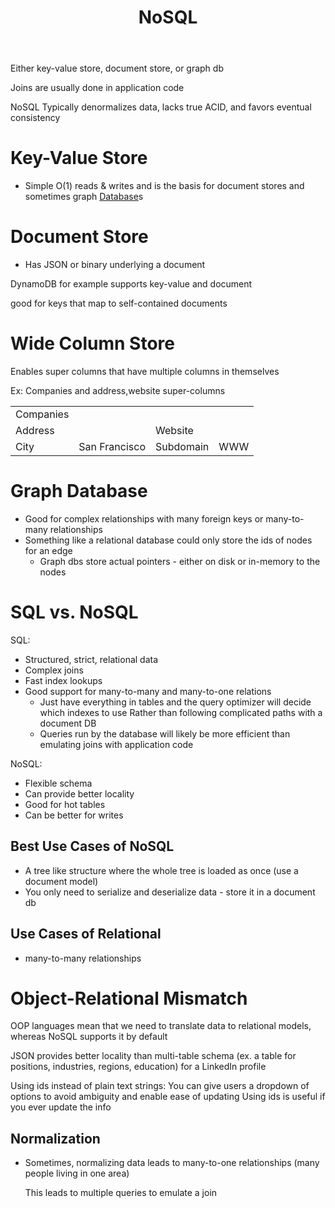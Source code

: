 :PROPERTIES:
:ID:       CEF16D2A-5EC9-44EA-A26D-2DDCDD104F62
:END:
#+title: NoSQL

Either key-value store, document store, or graph db

Joins are usually done in application code

NoSQL Typically denormalizes data, lacks true ACID, and favors eventual consistency

* Key-Value Store

- Simple O(1) reads & writes and is the basis for document stores and sometimes graph [[id:8C8AADB8-324A-4DF4-9A15-E7AED2E08711][Database]]s

* Document Store

- Has JSON or binary underlying a document

DynamoDB for example supports key-value and document

good for keys that map to self-contained documents

* Wide Column Store

Enables super columns that have multiple columns in themselves

Ex: Companies and address,website super-columns

| Companies |               |           |     |
| Address   |               | Website   |     |
| City      | San Francisco | Subdomain | WWW |

* Graph Database

- Good for complex relationships with many foreign keys or many-to-many relationships
- Something like a relational database could only store the ids of nodes for an edge
  - Graph dbs store actual pointers - either on disk or in-memory to the nodes

* SQL vs. NoSQL

SQL:

 - Structured, strict, relational data
 - Complex joins
 - Fast index lookups
 - Good support for many-to-many and many-to-one relations
   - Just have everything in tables and the query optimizer will decide which indexes to use
       Rather than following complicated paths with a document DB
   - Queries run by the database will likely be more efficient than emulating joins with application code

NoSQL:

 - Flexible schema
 - Can provide better locality
 - Good for hot tables
 - Can be better for writes

** Best Use Cases of NoSQL

   - A tree like structure where the whole tree is loaded as once (use a document model)
   - You only need to serialize and deserialize data - store it in a document db

** Use Cases of Relational

   - many-to-many relationships

* Object-Relational Mismatch

  OOP languages mean that we need to translate data to relational models,
  whereas NoSQL supports it by default

  JSON provides better locality than multi-table schema
    (ex. a table for positions, industries, regions, education) for a LinkedIn profile

  Using ids instead of plain text strings:
    You can give users a dropdown of options to avoid ambiguity and enable ease of updating
    Using ids is useful if you ever update the info

** Normalization

   - Sometimes, normalizing data leads to many-to-one relationships (many people living in one area)

     This leads to multiple queries to emulate a join
